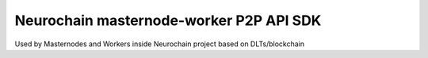Neurochain masternode-worker P2P API SDK
========================================

Used by Masternodes and Workers inside Neurochain project based on DLTs/blockchain
